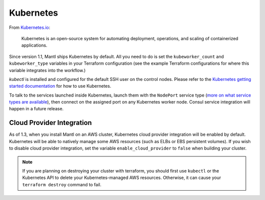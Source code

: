 Kubernetes
==========

.. versionadded:: 1.1


From `Kubernetes.io <http://kubernetes.io>`_:

    Kubernetes is an open-source system for automating deployment, operations,
    and scaling of containerized applications.

Since version 1.1, Mantl ships Kubernetes by default. All you need to do is set
the ``kubeworker_count`` and ``kubeworker_type`` variables in your Terraform
configuration (see the example Terraform configurations for where this variable integrates into the
workflow.)

`kubectl` is installed and configured for the default SSH user on the control
nodes. Please refer to the `Kubernetes getting started documentation
<http://kubernetes.io/docs/hellonode/>`_ for how to use Kubernetes.

To talk to the services launched inside Kubernetes, launch them with the
``NodePort`` service type (`more on what service types are available
<https://aster.is/blog/2016/03/11/the-hamburger-of-kubernetes-service-types/>`_),
then connect on the assigned port on any Kubernetes worker node. Consul service
integration will happen in a future release.

Cloud Provider Integration
--------------------------

As of 1.3, when you install Mantl on an AWS cluster, Kubernetes cloud provider
integration will be enabled by default. Kubernetes will be able to natively
manage some AWS resources (such as ELBs or EBS persistent volumes). If you wish
to disable cloud provider integration, set the variable
``enable_cloud_provider`` to ``false`` when building your cluster.

.. note:: If you are planning on destroying your cluster with terraform, you
          should first use ``kubectl`` or the Kubernetes API to delete your
          Kubernetes-managed AWS resources. Otherwise, it can cause your
          ``terraform destroy`` command to fail.
